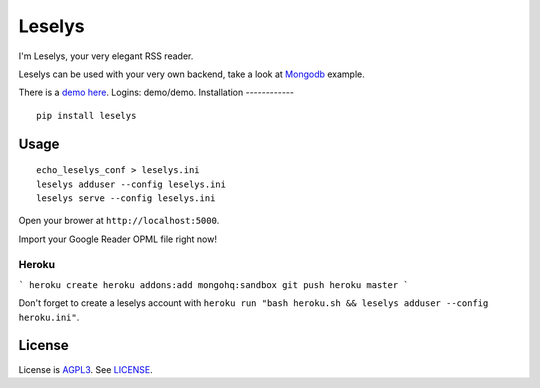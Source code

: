 Leselys
=======

I'm Leselys, your very elegant RSS reader.

Leselys can be used with your very own backend, take a look at `Mongodb`_ example.


There is a `demo here`_. Logins: demo/demo.
Installation
------------

::

	pip install leselys

Usage
-----

::

  echo_leselys_conf > leselys.ini
  leselys adduser --config leselys.ini
  leselys serve --config leselys.ini

Open your brower at ``http://localhost:5000``.

Import your Google Reader OPML file right now!

Heroku
~~~~~~

```
heroku create
heroku addons:add mongohq:sandbox
git push heroku master
```

Don't forget to create a leselys account with ``heroku run "bash heroku.sh && leselys adduser --config heroku.ini"``.

License
-------

License is `AGPL3`_. See `LICENSE`_.

.. _demo here: https://leselys.herokuapp.com
.. _Mongodb: https://github.com/socketubs/leselys/blob/master/leselys/backends/_mongodb.py
.. _AGPL3: http://www.gnu.org/licenses/agpl.html
.. _LICENSE: https://raw.github.com/socketubs/leselys/master/LICENSE